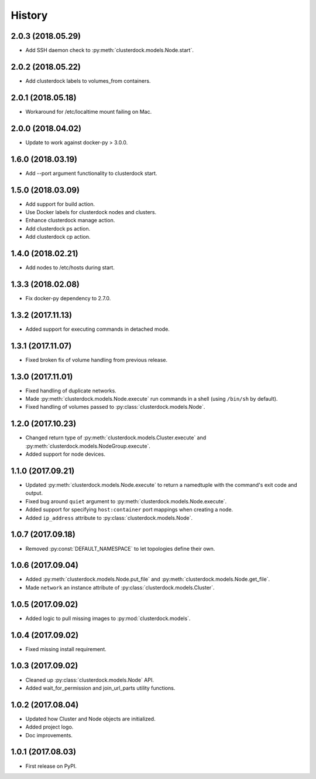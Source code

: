 =======
History
=======

2.0.3 (2018.05.29)
------------------

* Add SSH daemon check to :py:meth:`clusterdock.models.Node.start`.

2.0.2 (2018.05.22)
------------------

* Add clusterdock labels to volumes_from containers.

2.0.1 (2018.05.18)
------------------

* Workaround for /etc/localtime mount failing on Mac.

2.0.0 (2018.04.02)
------------------

* Update to work against docker-py > 3.0.0.

1.6.0 (2018.03.19)
------------------

* Add --port argument functionality to clusterdock start.

1.5.0 (2018.03.09)
------------------

* Add support for build action.
* Use Docker labels for clusterdock nodes and clusters.
* Enhance clusterdock manage action.
* Add clusterdock ps action.
* Add clusterdock cp action.

1.4.0 (2018.02.21)
------------------

* Add nodes to /etc/hosts during start.

1.3.3 (2018.02.08)
------------------

* Fix docker-py dependency to 2.7.0.

1.3.2 (2017.11.13)
------------------

* Added support for executing commands in detached mode.

1.3.1 (2017.11.07)
------------------

* Fixed broken fix of volume handling from previous release.

1.3.0 (2017.11.01)
------------------

* Fixed handling of duplicate networks.
* Made :py:meth:`clusterdock.models.Node.execute` run commands in a shell
  (using ``/bin/sh`` by default).
* Fixed handling of volumes passed to :py:class:`clusterdock.models.Node`.

1.2.0 (2017.10.23)
------------------

* Changed return type of :py:meth:`clusterdock.models.Cluster.execute`
  and :py:meth:`clusterdock.models.NodeGroup.execute`.
* Added support for node devices.

1.1.0 (2017.09.21)
------------------

* Updated :py:meth:`clusterdock.models.Node.execute` to return a namedtuple with the
  command's exit code and output.
* Fixed bug around ``quiet`` argument to :py:meth:`clusterdock.models.Node.execute`.
* Added support for specifying ``host:container`` port mappings when creating a node.
* Added ``ip_address`` attribute to :py:class:`clusterdock.models.Node`.

1.0.7 (2017.09.18)
------------------

* Removed :py:const:`DEFAULT_NAMESPACE` to let topologies define their own.

1.0.6 (2017.09.04)
------------------

* Added :py:meth:`clusterdock.models.Node.put_file` and :py:meth:`clusterdock.models.Node.get_file`.
* Made ``network`` an instance attribute of :py:class:`clusterdock.models.Cluster`.

1.0.5 (2017.09.02)
------------------

* Added logic to pull missing images to :py:mod:`clusterdock.models`.

1.0.4 (2017.09.02)
------------------

* Fixed missing install requirement.

1.0.3 (2017.09.02)
------------------

* Cleaned up :py:class:`clusterdock.models.Node` API.
* Added wait_for_permission and join_url_parts utility functions.

1.0.2 (2017.08.04)
------------------

* Updated how Cluster and Node objects are initialized.
* Added project logo.
* Doc improvements.

1.0.1 (2017.08.03)
------------------

* First release on PyPI.
